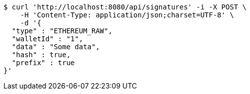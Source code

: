 [source,bash]
----
$ curl 'http://localhost:8080/api/signatures' -i -X POST \
    -H 'Content-Type: application/json;charset=UTF-8' \
    -d '{
  "type" : "ETHEREUM_RAW",
  "walletId" : "1",
  "data" : "Some data",
  "hash" : true,
  "prefix" : true
}'
----
